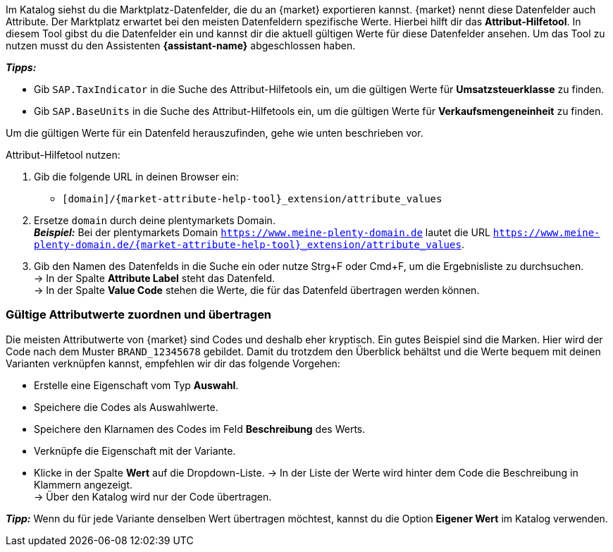 Im Katalog siehst du die Marktplatz-Datenfelder, die du an {market} exportieren kannst. {market} nennt diese Datenfelder auch Attribute. Der Marktplatz erwartet bei den meisten Datenfeldern spezifische Werte. Hierbei hilft dir das *Attribut-Hilfetool*. In diesem Tool gibst du die Datenfelder ein und kannst dir die aktuell gültigen Werte für diese Datenfelder ansehen. Um das Tool zu nutzen musst du den Assistenten *{assistant-name}* abgeschlossen haben.

*_Tipps:_*

* Gib `SAP.TaxIndicator` in die Suche des Attribut-Hilfetools ein, um die gültigen Werte für *Umsatzsteuerklasse* zu finden. +
* Gib `SAP.BaseUnits` in die Suche des Attribut-Hilfetools ein, um die gültigen Werte für *Verkaufsmengeneinheit* zu finden.

Um die gültigen Werte für ein Datenfeld herauszufinden, gehe wie unten beschrieben vor.

[.instruction]
Attribut-Hilfetool nutzen:

. Gib die folgende URL in deinen Browser ein: +
  * `[domain]/{market-attribute-help-tool}_extension/attribute_values`
. Ersetze `domain` durch deine plentymarkets Domain. +
*_Beispiel:_* Bei der plentymarkets Domain `https://www.meine-plenty-domain.de` lautet die URL `https://www.meine-plenty-domain.de/{market-attribute-help-tool}_extension/attribute_values`.
. Gib den Namen des Datenfelds in die Suche ein oder nutze Strg+F oder Cmd+F, um die Ergebnisliste zu durchsuchen. +
→ In der Spalte *Attribute Label* steht das Datenfeld. +
→ In der Spalte *Value Code* stehen die Werte, die für das Datenfeld übertragen werden können.

=== Gültige Attributwerte zuordnen und übertragen

Die meisten Attributwerte von {market} sind Codes und deshalb eher kryptisch. Ein gutes Beispiel sind die Marken. Hier wird der Code nach dem Muster `BRAND_12345678` gebildet. Damit du trotzdem den Überblick behältst und die Werte bequem mit deinen Varianten verknüpfen kannst, empfehlen wir dir das folgende Vorgehen:

* Erstelle eine Eigenschaft vom Typ *Auswahl*.
* Speichere die Codes als Auswahlwerte.
* Speichere den Klarnamen des Codes im Feld *Beschreibung* des Werts.
* Verknüpfe die Eigenschaft mit der Variante.
* Klicke in der Spalte *Wert* auf die Dropdown-Liste.
→ In der Liste der Werte wird hinter dem Code die Beschreibung in Klammern angezeigt. +
→ Über den Katalog wird nur der Code übertragen.

*_Tipp:_* Wenn du für jede Variante denselben Wert übertragen möchtest, kannst du die Option *Eigener Wert* im Katalog verwenden.
